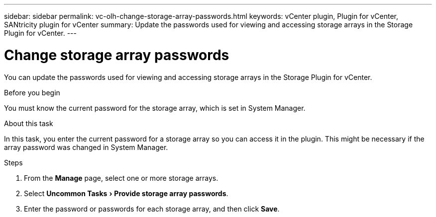 ---
sidebar: sidebar
permalink: vc-olh-change-storage-array-passwords.html
keywords: vCenter plugin, Plugin for vCenter, SANtricity plugin for vCenter
summary: Update the passwords used for viewing and accessing storage arrays in the Storage Plugin for vCenter.
---

= Change storage array passwords
:experimental:
:hardbreaks:
:nofooter:
:icons: font
:linkattrs:
:imagesdir: ./media/


[.lead]
You can update the passwords used for viewing and accessing storage arrays in the Storage Plugin for vCenter.

.Before you begin

You must know the current password for the storage array, which is set in System Manager.

.About this task

In this task, you enter the current password for a storage array so you can access it in the plugin. This might be necessary if the array password was changed in System Manager.

.Steps

. From the *Manage* page, select one or more storage arrays.
. Select menu:Uncommon Tasks[Provide storage array passwords].
. Enter the password or passwords for each storage array, and then click *Save*.
